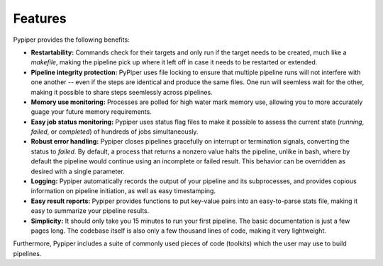 
Features
=========================
Pypiper provides the following benefits:

.. image:: _static/pypiper.svg

-   **Restartability:** Commands check for their targets and only run if the target needs to be created, much like a `makefile`, making the pipeline pick up where it left off in case it needs to be restarted or extended.
-   **Pipeline integrity protection:** PyPiper uses file locking to ensure that multiple pipeline runs will not interfere with one another -- even if the steps are identical and produce the same files. One run will seemless wait for the other, making it possible to share steps seemlessly across pipelines.
-   **Memory use monitoring:** Processes are polled for high water mark memory use, allowing you to more accurately guage your future memory requirements.
-   **Easy job status monitoring:** Pypiper uses status flag files to make it possible to assess the current state (`running`, `failed`, or `completed`) of hundreds of jobs simultaneously.
-   **Robust error handling:** Pypiper closes pipelines gracefully on interrupt or termination signals, converting the status to `failed`. By default, a process that returns a nonzero value halts the pipeline, unlike in bash, where by default the pipeline would continue using an incomplete or failed result. This behavior can be overridden as desired with a single parameter.
-   **Logging:** Pypiper automatically records the output of your pipeline and its subprocesses, and provides copious information on pipeline initiation, as well as easy timestamping.
-   **Easy result reports:** Pypiper provides functions to put key-value pairs into an easy-to-parse stats file, making it easy to summarize your pipeline results.
-   **Simplicity:** It should only take you 15 minutes to run your first pipeline. The basic documentation is just a few pages long. The codebase itself is also only a few thousand lines of code, making it very lightweight.


Furthermore, Pypiper includes a suite of commonly used pieces of code (toolkits) which the user may use to build pipelines.

